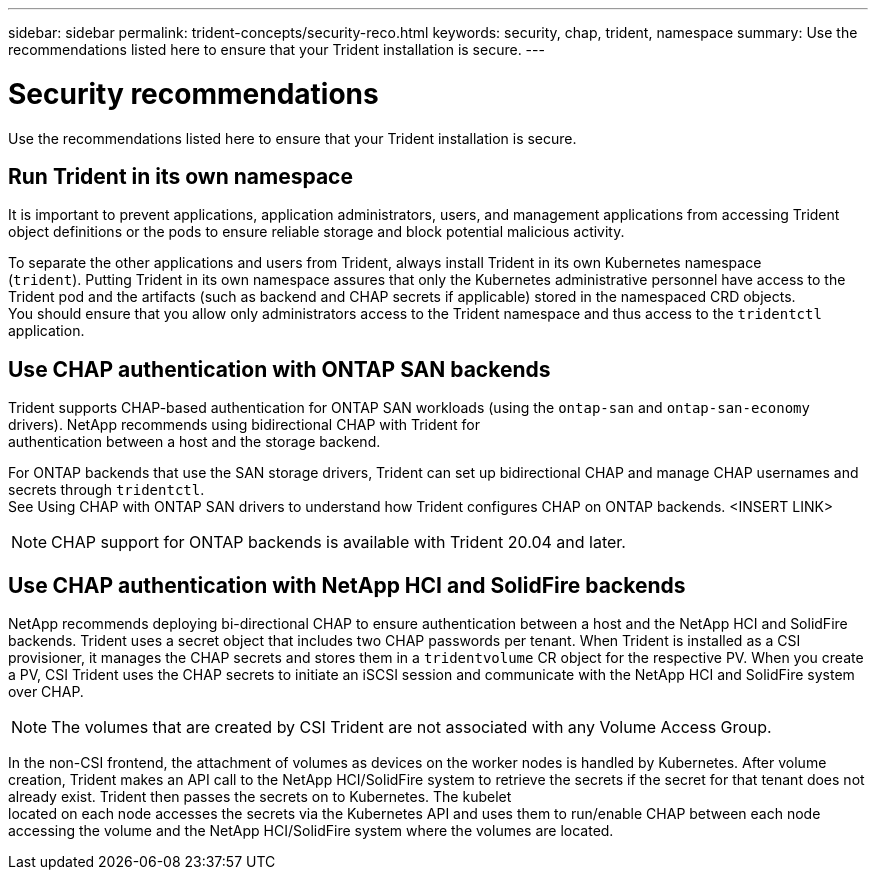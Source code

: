 ---
sidebar: sidebar
permalink: trident-concepts/security-reco.html
keywords: security, chap, trident, namespace
summary: Use the recommendations listed here to ensure that your Trident installation is secure.
---

= Security recommendations
:hardbreaks:
:icons: font
:imagesdir: ../media/

Use the recommendations listed here to ensure that your Trident installation is secure.

== Run Trident in its own namespace

It is important to prevent applications, application administrators, users, and management applications from accessing Trident object definitions or the pods to ensure reliable storage and block potential malicious activity.

To separate the other applications and users from Trident, always install Trident in its own Kubernetes namespace
(`trident`). Putting Trident in its own namespace assures that only the Kubernetes administrative personnel have access to the Trident pod and the artifacts (such as backend and CHAP secrets if applicable) stored in the namespaced CRD objects.
You should ensure that you allow only administrators access to the Trident namespace and thus access to the `tridentctl` application.

== Use CHAP authentication with ONTAP SAN backends

Trident supports CHAP-based authentication for ONTAP SAN workloads (using the `ontap-san` and `ontap-san-economy` drivers). NetApp recommends using bidirectional CHAP with Trident for
authentication between a host and the storage backend.

For ONTAP backends that use the SAN storage drivers, Trident can set up bidirectional CHAP and manage CHAP usernames and secrets through `tridentctl`.
See Using CHAP with ONTAP SAN drivers to understand how Trident configures CHAP on ONTAP backends. <INSERT LINK>

NOTE: CHAP support for ONTAP backends is available with Trident 20.04 and later.

== Use CHAP authentication with NetApp HCI and SolidFire backends

NetApp recommends deploying bi-directional CHAP to ensure authentication between a host and the NetApp HCI and SolidFire backends. Trident uses a secret object that includes two CHAP passwords per tenant. When Trident is installed as a CSI provisioner, it manages the CHAP secrets and stores them in a `tridentvolume` CR object for the respective PV. When you create a PV, CSI Trident uses the CHAP secrets to initiate an iSCSI session and communicate with the NetApp HCI and SolidFire system over CHAP.

NOTE: The volumes that are created by CSI Trident are not associated with any Volume Access Group.

In the non-CSI frontend, the attachment of volumes as devices on the worker nodes is handled by Kubernetes. After volume creation, Trident makes an API call to the NetApp HCI/SolidFire system to retrieve the secrets if the secret for that tenant does not already exist. Trident then passes the secrets on to Kubernetes. The kubelet
located on each node accesses the secrets via the Kubernetes API and uses them to run/enable CHAP between each node accessing the volume and the NetApp HCI/SolidFire system where the volumes are located.
